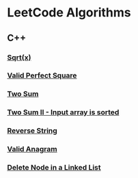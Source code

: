 #+AUTHOR: Carl Su

* LeetCode Algorithms
** C++
*** [[./cpp/sqrtx/main.cc][Sqrt(x)]]
*** [[./cpp/valid-perfect-square/main.cc][Valid Perfect Square]]
*** [[./cpp/two-sum/main.cc][Two Sum]]
*** [[./cpp/two-sum-ii-input-array-is-sorted/main.cc][Two Sum II - Input array is sorted]]
*** [[./cpp/reverse-string/main.cc][Reverse String]]
*** [[./cpp/valid-anagram/main.cc][Valid Anagram]]
*** [[./cpp/delete-node-in-a-linked-list/main.cc][Delete Node in a Linked List]]
